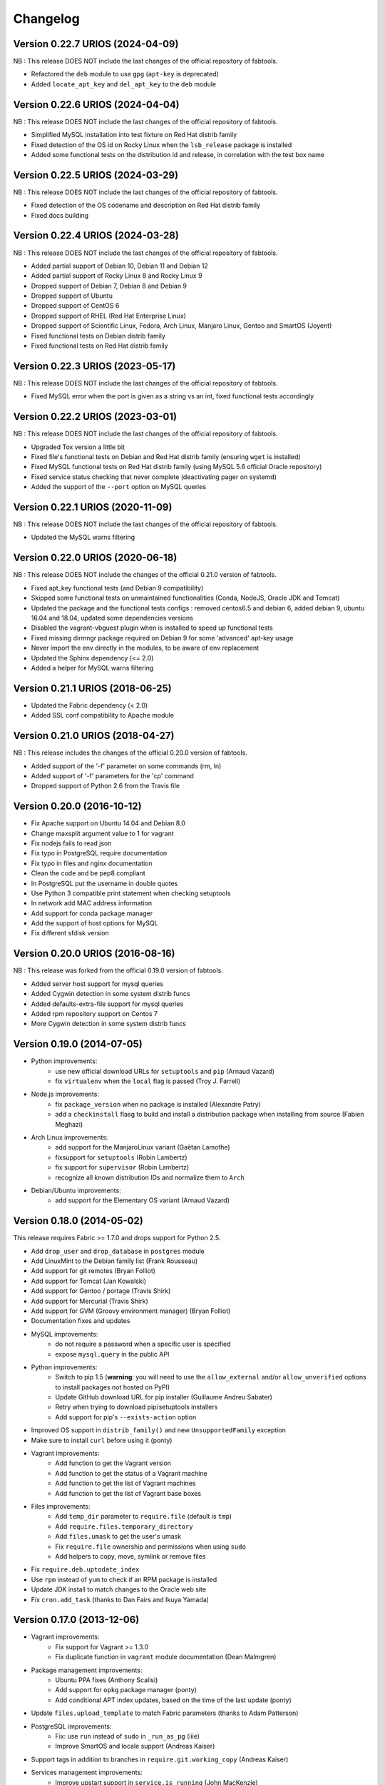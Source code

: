 Changelog
=========

Version 0.22.7 URIOS (2024-04-09)
---------------------------------

NB : This release DOES NOT include the last changes of the official repository of fabtools.

* Refactored the ``deb`` module to use ``gpg`` (``apt-key`` is deprecated)
* Added ``locate_apt_key`` and ``del_apt_key`` to the ``deb`` module

Version 0.22.6 URIOS (2024-04-04)
---------------------------------

NB : This release DOES NOT include the last changes of the official repository of fabtools.

* Simplified MySQL installation into test fixture on Red Hat distrib family
* Fixed detection of the OS id on Rocky Linux when the ``lsb_release`` package is installed
* Added some functional tests on the distribution id and release, in correlation with the test box name

Version 0.22.5 URIOS (2024-03-29)
---------------------------------

NB : This release DOES NOT include the last changes of the official repository of fabtools.

* Fixed detection of the OS codename and description on Red Hat distrib family
* Fixed docs building

Version 0.22.4 URIOS (2024-03-28)
---------------------------------

NB : This release DOES NOT include the last changes of the official repository of fabtools.

* Added partial support of Debian 10, Debian 11 and Debian 12
* Added partial support of Rocky Linux 8 and Rocky Linux 9
* Dropped support of Debian 7, Debian 8 and Debian 9
* Dropped support of Ubuntu
* Dropped support of CentOS 6
* Dropped support of RHEL (Red Hat Enterprise Linux)
* Dropped support of Scientific Linux, Fedora, Arch Linux, Manjaro Linux, Gentoo and SmartOS (Joyent)
* Fixed functional tests on Debian distrib family
* Fixed functional tests on Red Hat distrib family

Version 0.22.3 URIOS (2023-05-17)
---------------------------------

NB : This release DOES NOT include the last changes of the official repository of fabtools.

* Fixed MySQL error when the port is given as a string vs an int, fixed functional tests accordingly

Version 0.22.2 URIOS (2023-03-01)
---------------------------------

NB : This release DOES NOT include the last changes of the official repository of fabtools.

* Upgraded Tox version a little bit
* Fixed file's functional tests on Debian and Red Hat distrib family (ensuring ``wget`` is installed)
* Fixed MySQL functional tests on Red Hat distrib family (using MySQL 5.6 official Oracle repository)
* Fixed service status checking that never complete (deactivating pager on systemd)
* Added the support of the ``--port`` option on MySQL queries

Version 0.22.1 URIOS (2020-11-09)
---------------------------------

NB : This release DOES NOT include the last changes of the official repository of fabtools.

* Updated the MySQL warns filtering

Version 0.22.0 URIOS (2020-06-18)
---------------------------------

NB : This release DOES NOT include the changes of the official 0.21.0 version of fabtools.

* Fixed apt_key functional tests (and Debian 9 compatibility)
* Skipped some functional tests on unmaintained functionalities (Conda, NodeJS, Oracle JDK and Tomcat)
* Updated the package and the functional tests configs : removed centos6.5 and debian 6, added debian 9, ubuntu 16.04 and 18.04, updated some dependencies versions
* Disabled the vagrant-vbguest plugin when is installed to speed up functional tests
* Fixed missing dirmngr package required on Debian 9 for some 'advanced' apt-key usage
* Never import the env directly in the modules, to be aware of env replacement
* Updated the Sphinx dependency (<= 2.0)
* Added a helper for MySQL warns filtering


Version 0.21.1 URIOS (2018-06-25)
---------------------------------

* Updated the Fabric dependency (< 2.0)
* Added SSL conf compatibility to Apache module


Version 0.21.0 URIOS (2018-04-27)
---------------------------------

NB : This release includes the changes of the official 0.20.0 version of fabtools.

* Added support of the '-f' parameter on some commands (rm, ln)
* Added support of '-f' parameters for the 'cp' command
* Dropped support of Python 2.6 from the Travis file


Version 0.20.0 (2016-10-12)
---------------------------

* Fix Apache support on Ubuntu 14.04 and Debian 8.0
* Change maxsplit argument value to 1 for vagrant
* Fix nodejs fails to read json
* Fix typo in PostgreSQL require documentation
* Fix typo in files and nginx documentation
* Clean the code and be pep8 compliant
* In PostgreSQL put the username in double quotes
* Use Python 3 compatible print statement when checking setuptools
* In network add MAC address information
* Add support for conda package manager
* Add the support of host options for MySQL
* Fix different sfdisk version


Version 0.20.0 URIOS (2016-08-16)
---------------------------------

NB : This release was forked from the official 0.19.0 version of fabtools.

* Added server host support for mysql queries
* Added Cygwin detection in some system distrib funcs
* Added defaults-extra-file support for mysql queries
* Added rpm repository support on Centos 7
* More Cygwin detection in some system distrib funcs


Version 0.19.0 (2014-07-05)
---------------------------

* Python improvements:
    * use new official download URLs for ``setuptools`` and ``pip`` (Arnaud Vazard)
    * fix ``virtualenv`` when the ``local`` flag is passed (Troy J. Farrell)
* Node.js improvements:
    * fix ``package_version`` when no package is installed (Alexandre Patry)
    * add a ``checkinstall`` flasg to build and install a distribution package
      when installing from source (Fabien Meghazi)
* Arch Linux improvements:
    * add support for the ManjaroLinux variant (Gaëtan Lamothe)
    * fixsupport for ``setuptools`` (Robin Lambertz)
    * fix support for ``supervisor`` (Robin Lambertz)
    * recognize all known distribution IDs and normalize them to ``Arch``
* Debian/Ubuntu improvements:
    * add support for the Elementary OS variant (Arnaud Vazard)


Version 0.18.0 (2014-05-02)
---------------------------

This release requires Fabric >= 1.7.0 and drops support for Python 2.5.

* Add ``drop_user`` and ``drop_database`` in ``postgres`` module
* Add LinuxMint to the Debian family list (Frank Rousseau)
* Add support for git remotes (Bryan Folliot)
* Add support for Tomcat (Jan Kowalski)
* Add support for Gentoo / portage (Travis Shirk)
* Add support for Mercurial (Travis Shirk)
* Add support for GVM (Groovy environment manager) (Bryan Folliot)
* Documentation fixes and updates
* MySQL improvements:
    * do not require a password when a specific user is specified
    * expose ``mysql.query`` in the public API
* Python improvements:
    * Switch to pip 1.5 (**warning**: you will need to use the
      ``allow_external`` and/or ``allow_unverified`` options to install
      packages not hosted on PyPI)
    * Update GitHub download URL for pip installer (Guillaume Andreu Sabater)
    * Retry when trying to download pip/setuptools installers
    * Add support for pip's ``--exists-action`` option
* Improved OS support in ``distrib_family()`` and new
  ``UnsupportedFamily`` exception
* Make sure to install ``curl`` before using it (ponty)
* Vagrant improvements:
    * Add function to get the Vagrant version
    * Add function to get the status of a Vagrant machine
    * Add function to get the list of Vagrant machines
    * Add function to get the list of Vagrant base boxes
* Files improvements:
    * Add ``temp_dir`` parameter to ``require.file`` (default is ``tmp``)
    * Add ``require.files.temporary_directory``
    * Add ``files.umask`` to get the user's umask
    * Fix ``require.file`` ownership and permissions when using ``sudo``
    * Add helpers to copy, move, symlink or remove files
* Fix ``require.deb.uptodate_index``
* Use ``rpm`` instead of ``yum`` to check if an RPM package is installed
* Update JDK install to match changes to the Oracle web site
* Fix ``cron.add_task`` (thanks to Dan Fairs and Ikuya Yamada)


Version 0.17.0 (2013-12-06)
---------------------------

* Vagrant improvements:
    * Fix support for Vagrant >= 1.3.0
    * Fix duplicate function in ``vagrant`` module documentation
      (Dean Malmgren)
* Package management improvements:
    * Ubuntu PPA fixes (Anthony Scalisi)
    * Add support for ``opkg`` package manager (ponty)
    * Add conditional APT index updates, based on the time of the
      last update (ponty)
* Update ``files.upload_template`` to match Fabric parameters
  (thanks to Adam Patterson)
* PostgreSQL improvements:
    * Fix: use ``run`` instead of ``sudo`` in ``_run_as_pg`` (iiie)
    * Improve SmartOS and locale support (Andreas Kaiser)
* Support tags in addition to branches in
  ``require.git.working_copy`` (Andreas Kaiser)
* Services management improvements:
    * Improve upstart support in ``service.is_running`` (John MacKenzie)
    * Add support for ``systemd`` in ``service.is_running``
      (Adrien Raffin)
* Improve support for Arch Linux in ``nodejs``, ``service`` and
  ``supervisor`` modules (Steeve Chailloux)
* Allow custom ``nginx`` package names (Laurent Meunier)
* Add module management for Apache (Eugene Leonovich)
* Fix test environment for Python 2.5
* Use the new Read the Docs theme if available when
  building the docs locally
* Fix bug with user/group creation with int UID/GID


Version 0.16.0 (2013-10-26)
---------------------------

* Redis improvements
    * Make bind and port arguments explicit
    * Improve documentation
    * Upgrade default version to 2.6.16
* Python improvements
    * Improve support for using specific Python interpreters (**warning**:
      API changes)
    * Expose low-level virtualenv operations
    * Improve pip installation
    * Switch from distribute to setuptools 0.7+ after project merge
      (**warning**: API changes)
    * Do not install `curl` and `python-dev` packages when setuptools
      is already installed (ponty)
    * Make package names case-insensitive in python.is_installed
      (ponty)
    * Fix pip version parsing when using ``pythonbrew switch``
* Fix ``require.system.locales`` when a prefix is set
* Fix require.system.locale() on fresh Ubuntu systems
* Add optional environment variables in crontab
* Fix crontab permissions
* Allow special characters in MySQL password (Régis Behmo)
* Fix bug with some services not starting correctly (Chris Marinos)
* Add ``getdevice_by_uuid`` to the disk module (Bruno Adele)
* Fix implicit directory name in ``git.working_copy`` (iiie)
* Make ``require.sysctl`` robust to procps start failure


Version 0.15.0 (2013-07-25)
---------------------------

* Fix missing import in ``user.local_home_directory()`` (Sebastien Beal)
* Improved Arch Linux support:
    * Fix locale support in Arch Linux (Bruno Adele)
    * Add support for yaourt package manager in Arch Linux (Bruno Adele)
* Improvements to the ``redis`` module:
    * Fix Redis startup after reboot (Victor Perron)
    * Upgrade default Redis version to 2.6.14
* Improvements to the ``git`` module:
    * Add optional force parameter to git pull and checkout (Sebastien Beal)
* Improvements to the ``python`` module:
    * Add parameter to use a specific Python interpreter (Bruno Adele)
    * Stop using PyPI mirrors now that it has a CDN (Dominique Lederer)
* Debian/Ubuntu improvements:
    * Add optional version parameter to deb.install() (Anthony Scalisi)
    * Improved support for installing APT public keys (Santiago Mola)
* SmartOS improvements (Andreas Kaiser):
    * Fix md5sum on recent SmartOS
    * Fix bug in pkg.is_installed with certain package names
    * Add support for SmartOS in remote system identification
    * Add support for SmartOS in require.git.command()
* RedHat improvements:
    * Fix broken rpm.install() (Sho Shimauchi)
* Oracle JDK improvements:
    * Upgrade default version to 7u25-b15 (Sebastien Beal)
    * Fix Oracle JDK version parsing when OpenJDK is installed
    * Fix Oracle JDK installation on Debian squeeze (Stéphane Klein)
* Better tests documentation (thanks to Stéphane Klein)
* Add require.directories() (Edouard de Labareyre)
* Add support for Apache web server (Stéphane Klein)
* Upgrade default Node.js version to 0.10.13

Version 0.14.0 (2013-05-22)
---------------------------

Note: Fabtools now requires Fabric >= 1.6.0

* Upgrade default pip version to 1.3.1
* Improved vagrant support:
    * Add support for Vagrant 1.1 providers in functional tests
    * Also set ``env.user`` and ``env.hosts`` in ``vagrant`` context manager
* Add ``fabtools.system.cpus`` to get the host's CPU count
* Less verbose output
* Move OS detection functions to ``fabtools.system``
* Better support for Red Hat based systems
* Improvements to the ``user`` module:
    * Fix home dir default behaviour in ``require.user``
    * Add support for SSH authorized keys (Kamil Chmielewski)
    * Add support for SSH known hosts public keys
    * Add ``non_unique`` argument to user functions (Zhang Erning)
    * Get absolute path to the local user's home dir (Sebastien Beal)
* Use ``SHOW DATABASES`` to test existence of MySQL (Zhang Erning)
* Improvements to the ``git`` module
    * Expose lower level ``fetch`` operation (Andreas Kaiser)
    * Fix missing import in ``require`` module (Muraoka Yusuke)
    * Require ``git`` command line tool
* Use ``ifconfig`` as root in ``network`` module
* Update OpenVZ guest context manager for Fabric 1.6.0
* Improvements to the ``python`` module:
    * Improved detection of distribute
    * Add support for virtualenv ``--prompt`` option (Artem Nezvigin)
    * Allow relative path in ``virtualenv`` context manager
* Improvements to the ``oracle_jdk`` module:
    * Upgrade default Oracle JDK version to 7u21-b11 (Kamil Chmielewski)
    * Add support for Oracle JDK version 6 (Sebastien Beal)
* Fix broken ``fabtools.deb.upgrade``
* Add support for Arch Linux packages (Bruno Adele)
* Add support for Linux disk partitions (Bruno Adele)
* Add OpenSSH server hardening (Adam Patterson)
* Add ``systemd`` module (Jakub Stasiak)
* Improvements to the ``redis`` module:
    * Fix broken Redis configuration (Victor Perron)
    * Upgrade default Redis version to 2.6.13
* Abort on nginx configuration errors
* Upgrade default Node.js version to 0.10.7

Version 0.13.0 (2013-03-15)
---------------------------

* Add support for managing remote git repositories (Andreas Kaiser)
* Add intersphinx to docs (Andreas Kaiser)
* Add HTTP proxy support to speed up functional tests
* Upgrade default Node.js version to 0.10.0
* Upgrade default Redis version to 2.6.11
* Upgrade default Oracle JDK version to 7u17-b02
* Fix vagrant support (thanks to Dominique Lederer and anentropic)

Version 0.12.0 (2013-03-04)
---------------------------

* Do not create home directory for system users
* Fix ``pkg.is_installed`` on SmartOS (thanks to Anthony Scalisi)
* Fix ``system.get_arch`` (thanks to Kamil Chmielewski)
* Add support for installing Oracle JDK (thanks to Kamil Chmielewski)
* Add support for creating Postgres schemas (thanks to Michael Bommarito)
* Fix ``mysql.user_exists`` (thanks to Serge Travin)

Version 0.11.0 (2013-02-15)
---------------------------

* Fix requiring an existing user (thanks to Jonathan Peel)
* Upgrade default Redis version to 2.6.10
* Upgrade default Node.js version to 0.8.19
* Better support for remote hosts where sudo is not installed

Version 0.10.0 (2013-02-12)
---------------------------

* Enable/disable nginx sites (thanks to Sébastien Béal)
* Add support for SmartOS (thanks to Anthony Scalisi)
* Add support for RHEL/CentOS/SL (thanks to Anthony Scalisi)

Version 0.9.4 (2013-01-10)
--------------------------

* Add files missing in 0.9.3 (thanks to Stéfane Fermigier)

Version 0.9.3 (2013-01-08)
--------------------------

* Fix bugs in user creation (thanks pahaz and Stéphane Klein)
* Add support for group creation

Version 0.9.2 (2013-01-05)
--------------------------

* Add syntax highlighting in README (thanks to Artur Dryomov)

Version 0.9.1 (2013-01-04)
--------------------------

* Fix documentation formatting issues

Version 0.9.0 (2013-01-04)
--------------------------

* Improve user creation and modification
* Add support for BSD / OS X to ``files.owner``, ``files.group``,
  ``files.mode`` and ``files.md5sum`` (thanks to Troy J. Farrell)
* Improve PostgreSQL user creation (thanks to Troy J. Farrell
  and Axel Haustant)
* Add ``reload`` and ``force_reload`` operations to the ``service``
  module (thanks to Axel Haustant)
* Fix missing import in ``require.redis`` (thanks to svevang
  and Sébastien Béal)
* Add ``clear`` option to Python virtualenv (thanks to pahaz)
* Upgrade default Redis version to 2.6.7
* Upgrade default Node.js version to 0.8.16
* Decrease verbosity of some operations
* Speed up functional tests

Version 0.8.1 (2012-10-26)
--------------------------

* Really fix pip version parsing issue
* Upgrade default pip version to 1.2.1

Version 0.8.0 (2012-10-26)
--------------------------

* Improve user module (thanks to Gaël Pasgrimaud)
* Fix locale support on Debian (thanks to Olivier Kautz)
* Fix version number in documentation (thanks to Guillaume Ayoub)
* Fix potential issue with pip version parsing

Version 0.7.0 (2012-10-13)
--------------------------

* Fix changed directory owner requirement (thanks to Troy J. Farrell)
* Add functions to get a file's owner, group and mode

Version 0.6.0 (2012-10-13)
--------------------------

* Add support for Node.js (thanks to Frank Rousseau)
* Fix dependency on Fabric >= 1.4.0 (thanks to Laurent Bachelier)

Version 0.5.1 (2012-09-21)
--------------------------

* Documentation and packaging fixes

Version 0.5 (2012-09-21)
------------------------

* The ``watch`` context manager now allows you to either provide
  a callback or do an explicit check afterwards (**warning**: this change
  is not backwards compatible, please update your fabfiles)
* Add support for some network-related operations:
    * get the IPV4 address assigned to an interface
    * get the list of name server IP addresses
* The ``services`` module now supports both upstart and traditional
  SysV-style ``/etc/init.d`` scripts (thanks to Selwin Ong)
* The ``virtualenv`` context manager can now also be used with ``local()``
  (thanks to khorn)
* The ``supervisor`` module now uses ``update`` instead of ``reload``
  to avoid unnecessary restarts (thanks to Dan Fairs)
* Add support for OpenVZ containers (requires a kernel with OpenVZ patches)
* ``pip`` can now use a download cache
* Upgrade Redis version to 2.4.17
* Misc bug fixes and improvements
* Support for Ubuntu 12.04 LTS and Debian 6.0
* Documentation improvements

Version 0.4 (2012-05-30)
------------------------

* Added support for requiring an arbitrary APT source
* Added support for adding APT signing keys
* Added support for requiring a user with a home directory
* Added vagrant helpers
* Fixed Python virtualenv context manager

Version 0.3.2 (2012-03-19)
--------------------------

* Fixed README formatting

Version 0.3.1 (2012-03-19)
--------------------------

* Fixed bug in functional tests runner

Version 0.3 (2012-03-19)
------------------------

* Added support for Shorewall (Shoreline Firewall)
* Fixed Python 2.5 compatibility
* Refactored tests

Version 0.2.1 (2012-03-09)
--------------------------

* Packaging fixes

Version 0.2 (2012-03-09)
------------------------

* Added support for hostname and sysctl (kernel parameters)
* Added support for Redis
* Simplified API for supervisor processes

Version 0.1.1 (2012-02-19)
--------------------------

* Packaging fixes

Version 0.1 (2012-02-19)
------------------------

* Initial release

